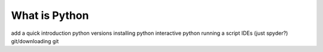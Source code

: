 What is Python
================

add a quick introduction
python versions
installing python
interactive python
running a script
IDEs (just spyder?)
git/downloading git
